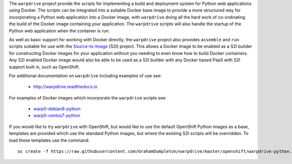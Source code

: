 The ``warpdrive`` project provide the scripts for implementing a build and
deployment system for Python web applications using Docker. The scripts can
be integrated into a suitable Docker base image to provide a more
structured way for incorporating a Python web application into a Docker
image, with ``warpdrive`` doing all the hard work of co-ordinating the
build of the Docker image containing your application. The ``warpdrive``
scripts will also handle the startup of the Python web application when the
container is run.

As well as basic support for working with Docker directly, the ``warpdrive``
project also provides ``assemble`` and ``run`` scripts suitable for use
with the `Source-to-Image`_ (S2I) project. This allows a Docker image to be
enabled as a S2I builder for constructing Docker images for your
application without you needing to even know how to build Docker
containers. Any S2I enabled Docker image would also be able to be used as a
S2I builder with any Docker based PaaS with S2I support built in, such as
OpenShift.

For additional documentation on ``warpdrive`` including examples of use
see:

  * http://warpdrive.readthedocs.io

For examples of Docker images which incorporate the ``warpdrive`` scripts
see:

  * `warp0-debian8-python`_
  * `warp0-centos7-python`_

If you would like to try ``warpdrive`` with OpenShift, but would like to
use the default OpenShift Python images as a base, templates are provided
which use the standard Python images, but where the existing S2I scripts
will be overridden. To load these templates use the command::

    oc create -f https://raw.githubusercontent.com/GrahamDumpleton/warpdrive/master/openshift/warpdrive-python.json

.. _`Source-to-Image`: https://github.com/openshift/source-to-image
.. _`warp0-debian8-python`: https://github.com/GrahamDumpleton/warp0-debian8-python
.. _`warp0-centos7-python`: https://github.com/GrahamDumpleton/warp0-centos7-python
